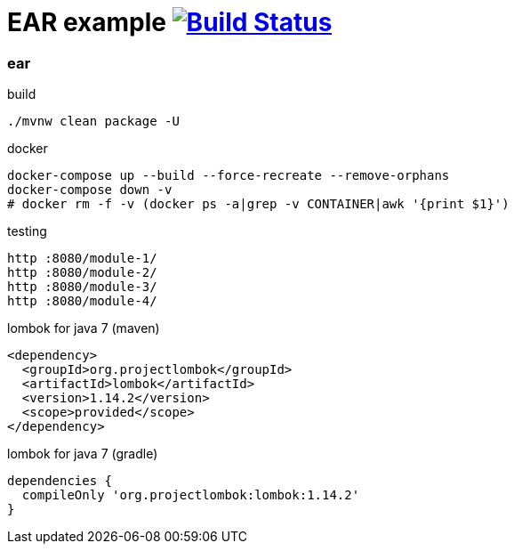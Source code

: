 = EAR example image:https://travis-ci.org/daggerok/java-ee-examples.svg?branch=master["Build Status", link="https://travis-ci.org/daggerok/java-ee-examples"]

//tag::content[]

=== ear

.build
----
./mvnw clean package -U
----

.docker
----
docker-compose up --build --force-recreate --remove-orphans
docker-compose down -v
# docker rm -f -v (docker ps -a|grep -v CONTAINER|awk '{print $1}')
----

.testing
----
http :8080/module-1/
http :8080/module-2/
http :8080/module-3/
http :8080/module-4/
----

.lombok for java 7 (maven)
----
<dependency>
  <groupId>org.projectlombok</groupId>
  <artifactId>lombok</artifactId>
  <version>1.14.2</version>
  <scope>provided</scope>
</dependency>
----

.lombok for java 7 (gradle)
----
dependencies {
  compileOnly 'org.projectlombok:lombok:1.14.2'
}
----

//end::content[]
